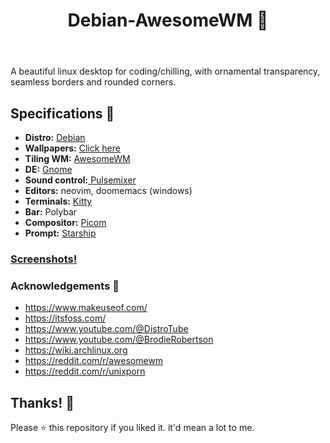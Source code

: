 #+Title:Debian-AwesomeWM 💖
A beautiful linux desktop for coding/chilling, with ornamental transparency, seamless borders and rounded corners.
** Specifications 🌸
+ *Distro:* [[https://wiki.debian.org/DebianBullseye)][Debian]]
+ *Wallpapers:* [[https://github.com/spirizeon/backdrop][Click here]]
+ *Tiling WM:* [[https://awesomewm.org][AwesomeWM]]
+ *DE:* [[https://www.gnome.org/][Gnome]]
+ *Sound control:*[[https://github.com/GeorgeFilipkin/pulsemixer][ Pulsemixer]]
+ *Editors:* neovim, doomemacs (windows)
+ *Terminals:* [[https://github.com/kovidgoyal/kitty][Kitty]]
+ *Bar:* Polybar
+ *Compositor:* [[https://github.com/yshui/picom][Picom]]
+ *Prompt:* [[https://starship.rs/][Starship]]

*** [[https://imgur.com/a/bAXE4eJ][Screenshots!]]
*** Acknowledgements 🎴
- https://www.makeuseof.com/
- https://itsfoss.com/
- https://www.youtube.com/@DistroTube
- https://www.youtube.com/@BrodieRobertson
- https://wiki.archlinux.org
- https://reddit.com/r/awesomewm
- https://reddit.com/r/unixporn


** Thanks! 💐
Please ⭐ this repository if you liked it. it'd mean a lot to me.

